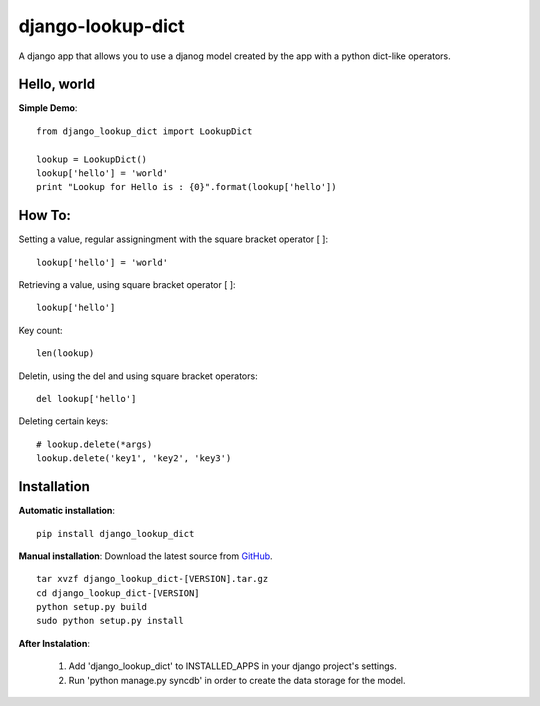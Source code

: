 django-lookup-dict
========================

A django app that allows you to use a djanog model created by the app with a python dict-like operators.


Hello, world
------------

**Simple Demo**::

	from django_lookup_dict import LookupDict

	lookup = LookupDict()
	lookup['hello'] = 'world'
	print "Lookup for Hello is : {0}".format(lookup['hello'])


How To:
------------

Setting a value, regular assigningment with the square bracket operator [ ]::

	lookup['hello'] = 'world'

Retrieving a value, using square bracket operator [ ]::

	lookup['hello']

Key count::

	len(lookup)

Deletin, using the del and using square bracket operators::

	del lookup['hello']

Deleting certain keys::

	# lookup.delete(*args)
	lookup.delete('key1', 'key2', 'key3')

Installation
------------

**Automatic installation**::

	pip install django_lookup_dict

**Manual installation**: Download the latest source from `GitHub 
<https://github.com/hendawy/django_lookup_dict/releases>`_.

.. parsed-literal::

	tar xvzf django_lookup_dict-[VERSION].tar.gz
	cd django_lookup_dict-[VERSION]
	python setup.py build
	sudo python setup.py install

**After Instalation**:

	#.	Add 'django_lookup_dict' to INSTALLED_APPS in your django project's settings.
	#.	Run 'python manage.py syncdb' in order to create the data storage for the model.
